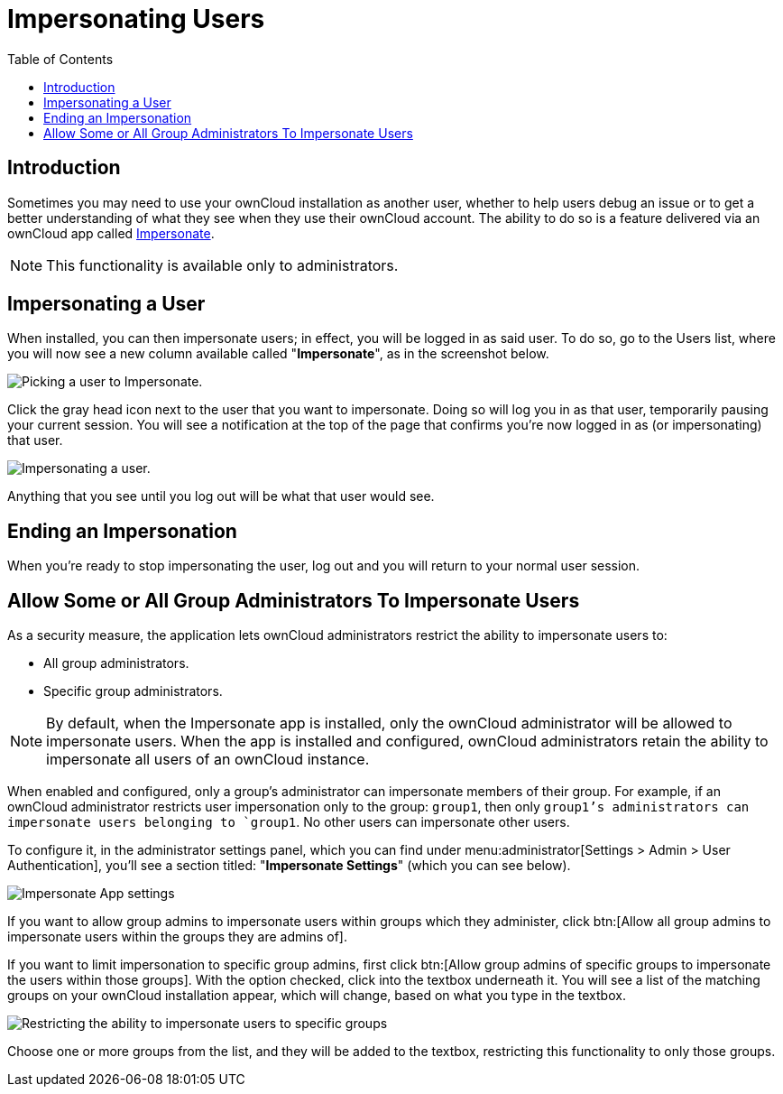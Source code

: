 = Impersonating Users
:toc: right
:page-aliases: issues/impersonate_users.adoc

== Introduction

Sometimes you may need to use your ownCloud installation as another
user, whether to help users debug an issue or to get a better
understanding of what they see when they use their ownCloud account. The
ability to do so is a feature delivered via an ownCloud app called
https://marketplace.owncloud.com/apps/impersonate[Impersonate].

NOTE: This functionality is available only to administrators.

[[impersonating-a-user]]
== Impersonating a User

When installed, you can then impersonate users; in effect, you will be
logged in as said user. To do so, go to the Users list, where you will
now see a new column available called "**Impersonate**", as in the
screenshot below.

image:apps/impersonate/picking-a-user-to-impersonate.png[Picking a user to Impersonate.]

Click the gray head icon next to the user that you want to impersonate.
Doing so will log you in as that user, temporarily pausing your current
session. You will see a notification at the top of the page that
confirms you're now logged in as (or impersonating) that user.

image:apps/impersonate/impersonating-a-user.png[Impersonating a user.]

Anything that you see until you log out will be what that user would
see.

[[ending-an-impersonation]]
== Ending an Impersonation

When you're ready to stop impersonating the user, log out and you will
return to your normal user session.

== Allow Some or All Group Administrators To Impersonate Users

As a security measure, the application lets ownCloud administrators restrict the ability to impersonate users to:

- All group administrators. 
- Specific group administrators. 

[NOTE] 
====
By default, when the Impersonate app is installed, only the ownCloud administrator will be allowed to impersonate users.
When the app is installed and configured, ownCloud administrators retain the ability to impersonate all users of an ownCloud instance.
====

When enabled and configured, only a group's administrator can impersonate members of their group.
For example, if an ownCloud administrator restricts user impersonation only to the group: `group1`, then only `group1`'s administrators can impersonate users belonging to `group1`. 
No other users can impersonate other users.

To configure it, in the administrator settings panel, which you can find under menu:administrator[Settings > Admin > User Authentication], you'll see a section titled: "**Impersonate Settings**" (which you can see below).

image:apps/impersonate/impersonate-settings.png[Impersonate App settings]

If you want to allow group admins to impersonate users within groups which they administer, click btn:[Allow all group admins to impersonate users within the groups they are admins of].

If you want to limit impersonation to specific group admins, first click btn:[Allow group admins of specific groups to impersonate the users within those groups]. 
With the option checked, click into the textbox underneath it.
You will see a list of the matching groups on your ownCloud installation appear, which will change, based on what you type in the textbox.

image:apps/impersonate/limit-impersonation-to-specific-groups.gif[Restricting the ability to impersonate users to specific groups]

Choose one or more groups from the list, and they will be added to the textbox, restricting this functionality to only those groups.
